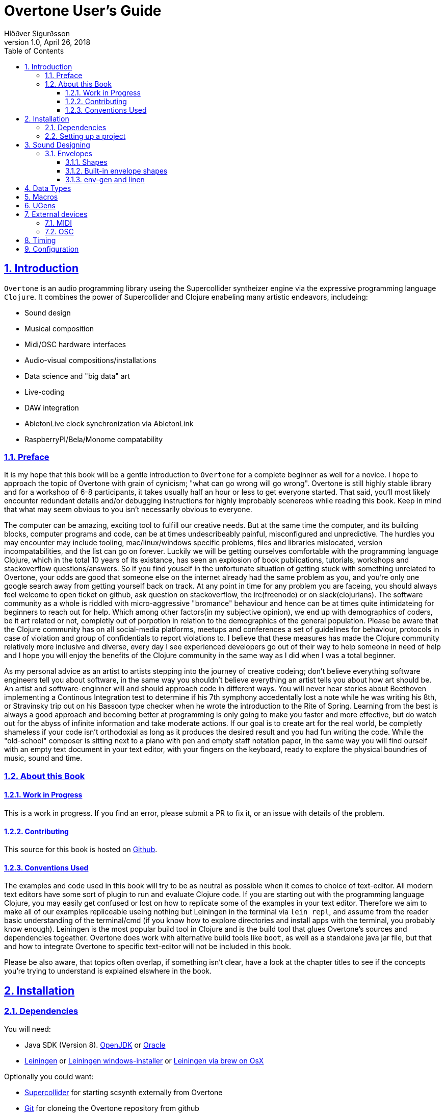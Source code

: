 = Overtone User's Guide
:author: Hlöðver Sigurðsson
:revdate: April 26, 2018
:revnumber: 1.0
:lang: en
:encoding: UTF-8
:doctype: book
:source-highlighter: coderay
:source-language: clojure
:toc: left
:toclevels: 3
:sectlinks:
:sectanchors:
:leveloffset: 1
:sectnums:
:scriptsdir: js
:overtone-version: 0.10.3
:imagesdir: media/docs_img
:imagesoutdir: media/docs_img

ifdef::env-github[]
:tip-caption: :bulb:
:note-caption: :information_source:
:important-caption: :heavy_exclamation_mark:
:caution-caption: :fire:
:warning-caption: :warning:
endif::[]

++++
<link rel="stylesheet"  href="http://cdnjs.cloudflare.com/ajax/libs/font-awesome/3.1.0/css/font-awesome.min.css">
++++

:icons: font

ifdef::env-github[]
toc::[]
endif::[]

// TODO:

= Introduction

`Overtone` is an audio programming library useing the Supercollider syntheizer engine via the expressive programming language `Clojure`. It combines the power of Supercollider and Clojure enabeling many artistic endeavors, includeing:

* Sound design
* Musical composition
* Midi/OSC hardware interfaces
* Audio-visual compositions/installations
* Data science and "big data" art
* Live-coding
* DAW integration
* AbletonLive clock synchronization via AbletonLink
* RaspberryPI/Bela/Monome compatability

== Preface

It is my hope that this book will be a gentle introduction to `Overtone` for a complete beginner as well for a novice. I hope to approach the topic of Overtone with grain of cynicism; "what can go wrong will go wrong". Overtone is still highly stable library and for a workshop of 6-8 participants, it takes usually half an hour or less to get everyone started. That said, you'll most likely encounter redundant details and/or debugging instructions for highly improbably scenereos while reading this book. Keep in mind that what may seem obvious to you isn't necessarily obvious to everyone.

The computer can be amazing, exciting tool to fulfill our creative needs. But at the same time the computer, and its building blocks, computer programs and code, can be at times undescribeably painful, misconfigured and unpredictive. The hurdles you may encounter may include tooling, mac/linux/windows specific problems, files and libraries mislocated, version incompatabilities, and the list can go on forever. Luckily we will be getting ourselves comfortable with the programming language Clojure, which in the total 10 years of its existance, has seen an explosion of book publications, tutorials, workshops and stackoverflow questions/answers. So if you find youself in the unfortunate situation of getting stuck with something unrelated to Overtone, your odds are good that someone else on the internet already had the same problem as you, and you're only one google search away from getting yourself back on track. At any point in time for any problem you are faceing, you should always feel welcome to open ticket on github, ask question on stackoverflow, the irc(freenode) or on slack(clojurians). The software community as a whole is riddled with micro-aggressive "bromance" behaviour and hence can be at times quite intimidateing for beginners to reach out for help. Which among other factors(in my subjective opinion), we end up with demographics of coders, be it art related or not, completly out of porpotion in relation to the demographics of the general population. Please be aware that the Clojure community has on all social-media platforms, meetups and conferences a set of guidelines for behaviour, protocols in case of violation and group of confidentials to report violations to. I believe that these measures has made the Clojure community relatively more inclusive and diverse, every day I see experienced developers go out of their way to help someone in need of help and I hope you will enjoy the benefits of the Clojure community in the same way as I did when I was a total beginner.

As my personal advice as an artist to artists stepping into the journey of creative codeing; don't believe everything software engineers tell you about software, in the same way you shouldn't believe everything an artist tells you about how art should be. An artist and software-enginner will and should approach code in different ways. You will never hear stories about Beethoven implementing a Continous Integration test to determine if his 7th symphony accedentally lost a note while he was writing his 8th, or Stravinsky trip out on his Bassoon type checker when he wrote the introduction to the Rite of Spring. Learning from the best is always a good approach and becoming better at programming is only going to make you faster and more effective, but do watch out for the abyss of infinite information and take moderate actions. If our goal is to create art for the real world, be completly shameless if your code isn't orthodoxial as long as it produces the desired result and you had fun writing the code. While the "old-school" composer is sitting next to a piano with pen and empty staff notation paper, in the same way you will find ourself with an empty text document in your text editor, with your fingers on the keyboard, ready to explore the physical boundries of music, sound and time.


== About this Book


=== Work in Progress

This is a work in progress. If you find an error, please submit a PR to fix it, or an issue with details of the problem.

=== Contributing

This source for this book is hosted on https://github.com/overtone/overtone.github.com/docs/sources[Github].

=== Conventions Used

The examples and code used in this book will try to be as neutral as possible when it comes to choice of text-editor. All modern text editors have some sort of plugin to run and evaluate Clojure code. If you are starting out with the programming language Clojure, you may easily get confused or lost on how to replicate some of the examples in your text editor. Therefore we aim to make all of our examples repliceable useing nothing but Leiningen in the terminal via `lein repl`, and assume from the reader basic understanding of the terminal/cmd (if you know how to explore directories and install apps with the terminal, you probably know enough). Leiningen is the most popular build tool in Clojure and is the build tool that glues Overtone's sources and dependencies togeather. Overtone does work with alternative build tools like `boot`, as well as a standalone java jar file, but that and how to integrate Overtone to specific text-editor will not be included in this book.

Please be also aware, that topics often overlap, if something isn't clear, have a look at the chapter titles to see if the concepts you're trying to understand is explained elswhere in the book.

= Installation

== Dependencies

You will need:

- Java SDK (Version 8). http://openjdk.java.net/install/[OpenJDK] or http://www.oracle.com/technetwork/java/javase/downloads/index.html[Oracle]
- https://leiningen.org/[Leiningen] or https://djpowell.github.io/leiningen-win-installer/[Leiningen windows-installer] or http://brewformulas.org/Leiningen[Leiningen via brew on OsX]


Optionally you could want:

- https://supercollider.github.io/download[Supercollider] for starting scsynth externally from Overtone
- https://git-scm.com/downloads[Git] for cloneing the Overtone repository from github

If running on Linux you must have JACK Audio connection toolkit version 2 or later (which `qjackctl` provides along with easy to use GUI)

.Ubuntu
```bash
$ sudo apt-get install qjackctl
```

.Fedora
```bash
$ sudo dnf install qjackctl
```

.CentOS
```bash
$ sudo yum install qjackctl
```

.NixOs (if useing internal-synth, libjack2 must be installed via nix-env with its nix-env lib dir on LD_LIBRARY_PATH or alternatively loaded into a nix-shell)
```bash
$ nix-env -i libjack2
```

== Setting up a project

Although it is possible to start Overtone directly from the https://github.com/overtone/overtone[github repository] by downloading it as zip or cloneing it with `git clone https://github.com/overtone/overtone.git` in the terminal. It is recommended that `Overtone` is used as any other Clojure library in your own project. So we will do exacly that.

First create an empty directory, we'll call it overtone (the name is irrelevant here) and go into it

```bash
$ mkdir overtone
$ cd overtone
```

Then in your text-editor, create a new textfile and save it into the newly created directory as `project.clj`, this is file that leiningen looks for inside the folder leiningen was started from (ie. you can't start leiningen in directory x and expect it to find `project.clj` in directory y). Then paste the following code into `project.clj` and save the file again.

[subs="verbatim,attributes"]
```clojure
(defproject overtone-tutorial "1.0.0"  
  :dependencies [[overtone/overtone "{overtone-version}"]]
  :native-path "native" 
  :source-paths ["src"])
```

With only one file in your directory run the following lein command and let's see what happens

```bash
$ lein deps
```
TIP: `lein deps` is actually a redundant command as `lein repl` implicitly fetches Clojure dependencies before starting the REPL. It is only useful if you want to fetch the dependencies without starting the REPL.


If you're running leiningen for the first time you should see whole bunch of text appearing to the screen, indicateing that leiningen is downloading the Clojure dependencies needed to run Overtone. After this process, directories `target` and `native` should have been created, both of these directories can be safely omitted if you're planing on save your code on for example github, and `target` can even be deleted at any time, by literally deleteing it or by running `lein clean` which by default deletes `target`, that will only be useful if you're trying to debug your program as `target` gets created every time you run leiningen to store various information irrelevant to us at this moment. But do keep `native` untouched as it stores the necessary files needed to run Supercollider from within Overtone.

Now let's start Clojure via `lein repl`

```bash
$ lein repl
```

TIP: REPL stands for READ-EVAL-PRINT-LOOP, and is a fancy word for the Clojure shell/interpreter. In simple terms, a [Clojure]REPL is any type of program or tool that you can give Clojure code to to be evaluated.

If all went right, you should see something similar in your terminal window
```bash
nREPL server started on port 34189 on host 127.0.0.1 - nrepl://127.0.0.1:34189
REPL-y 0.3.7, nREPL 0.2.12
Clojure 1.9.0
OpenJDK 64-Bit Server VM 1.8.0_172-02
    Docs: (doc function-name-here)
          (find-doc "part-of-name-here")
  Source: (source function-name-here)
 Javadoc: (javadoc java-object-or-class-here)
    Exit: Control+D or (exit) or (quit)
 Results: Stored in vars *1, *2, *3, an exception in *e

user=>
```

Now for our sanity, let's see if this REPL prints `Hello World`

```Clojure
user=> (println "Hello World!")
Hello World!
nil
user=> 
```

Yup we are ready, then to the moment of truth, now let's boot up Overtone with this easy-to-remember command

```Clojure
(use 'overtone.live)
```

If all went accordingly without errors you should see something similar in your terminal window, note that I'm running here on Linux, so for me Jack will be automatically booted and connected.

```bash
user=> (use 'overtone.live)
--> Loading Overtone...
--> Booting internal SuperCollider server...
Found 0 LADSPA plugins
Cannot connect to server socket err = No such file or directory
Cannot connect to server request channel
Cannot lock down 82280346 byte memory area (Cannot allocate memory)
Cannot use real-time scheduling (RR/5)(1: Operation not permitted)
JackClient::AcquireSelfRealTime error
JackDriver: client name is 'SuperCollider'
SC_AudioDriver: sample rate = 48000.000000, driver's block size = 2048
--> Connecting to internal SuperCollider server...
--> Connection established
JackDriver: max output latency 128.0 ms

    _____                 __
   / __  /_  _____  _____/ /_____  ____  ___
  / / / / | / / _ \/ ___/ __/ __ \/ __ \/ _ \
 / /_/ /| |/ /  __/ /  / /_/ /_/ / / / /  __/
 \____/ |___/\___/_/   \__/\____/_/ /_/\___/

   Collaborative Programmable Music. v0.11


Hello Hlolli, may algorithmic beauty pour forth from your fingertips today.

nil
user=> 

```

If something went wrong, see if the stacktrace gave you any meaningful information and proceed to <<Configuration>> and try to rule out that something isn't misconfigured. And come back here and try to start Overtone again before continueing. A good rule of thumb is to read stacktraces from top to bottom, the uppermost lines being the most important ones in most of the cases.

TIP: If you're on Linux too and encounter `Cannot allocate memory` and/or `Cannot use real-time scheduleing` you can totally ignore that, it just means that you're not running preempt realtime-kernel. Switching to rt-kernel can potentially improve your audio performance by allowing Jack to send audio on top priority, but at the cost potentially make things very complicated and possibly insecure, as rt-kernels are usually released at much later than other kernels. If you want to run proprietary nvidia/ati drivers on preemt rt-kernel, you're most likely going too have a bad time, irrelevant if you're a linux expert or a beginner.


Now that we have Overtone running successfully. We can start all the functions that Overtone provides at our disposal. Among them is an important helper function called `doc`, which will print the documentation to any function in your scope/reach. Let's try it on the symbols `demo` and `sin-osc`.

```Bash
user=> (doc demo)
-------------------------
overtone.live/demo
([& body])
Macro
  Listen to an anonymous synth definition for a fixed period of time.
  Useful for experimentation.  If the root node is not an out ugen, then
  it will add one automatically.  You can specify a timeout in seconds
  as the first argument otherwise it defaults to *demo-time* ms. See
  #'run for a version of demo that does not add an out ugen.

  (demo (sin-osc 440))      ;=> plays a sine wave for *demo-time* ms
  (demo 0.5 (sin-osc 440))  ;=> plays a sine wave for half a second
nil
user=> 
```

```Bash
user=> (doc sin-osc)
-------------------------
overtone.live/sin-osc
([freq phase mul add])
  
  Sine table lookup oscillator 

  [freq 440.0, phase 0.0, mul 1, add 0]

  freq  - Frequency in Hertz 
  phase - Phase offset or modulator in radians 
  mul   - Output will be multiplied by this value. 
  add   - This value will be added to the output. 

  Outputs a sine wave with values oscillating between -1 and 
  1 similar to osc except that the table has already been 
  fixed as a sine table of 8192 entries.

  Sine waves are often used for creating sub-basses or are 
  mixed with other waveforms to add extra body or bottom end 
  to a sound. They contain no harmonics and consist entirely 
  of the fundamental frequency. This means that they're not 
  suitable for subtractive synthesis i.e. passing through 
  filters such as a hpf or lpf. However, they are useful for 
  additive synthesis i.e. adding multiple sine waves 
  together at different frequencies, amplitudes and phase to 
  create new timbres. 

  Categories: Generators -> Deterministic
  Rates: [ :ar, :kr ]
  Default rate: :ar
nil
user=> 
```

Much of what is written in the documentation will be explained in subsequent chapters. But let's suffice to say that `demo` is a function intended to evaluate an instrument and play it immediately for 2 seconds, which can come in handy when developing sounds and you want to hear the results quickly. And `sin-osc` is an oscillator that produces sinewave shape audio-signal (or control-signal, more on that later). Unlike `demo` which needs at least 1 instrument to be given as a parameter, then `sin-osc` can be called without any parameter, if that's the case, then `sin-osc` will look at its own default parameter and use those instead. Which would be 440 cycles per second on full amplitude.


We will conculde this chapter by playing 2 seconds of 440Hz sinewave. It wont sound pretty but it's fast and effective way to determine if everything is working accordingly.
```Clojure
(demo (sin-osc))
```

If you're at this point not hearing any audio, and you're sure that nothing is muted on your computer. Then have a look trough the <<Configuration>> chapter before https://github.com/overtone/overtone/issues/new[opening a ticket].

= Sound Designing
By calling the process of modifying and manipulateing the mechanism of which a wave with energy travels trough a medium, sound-designing, we are effectivly being as broad as possible with our definition and nothing is left out. The amount of books, research papers and publications done on the topic of sound designing is enormous. Take for example the classic book https://mitpress.mit.edu/books/microsound[Microsound by Curtis Roads], it covers in over 400 tightly packed pages the various aspects and applications of granular-synthesis. The mathematics required to grasp the contents of that book would be a level of advanced calculus.

Luckily for us we don't need to concern ourselves with low-level synthesis algorithmis, because inside the Supercollider engine we will find hundreds of functions made to manipulate sound. Functions which gives us more pleasureable interface to the complex mathematics on which they are built upon, in some cases with over two decades of battle tested experience by the Supercollider community on algorithms based on decades of research and hard work by scientists and universities all over the world.

When it comes to sound designing, more often than not, less is more. Case in point would be to analyze the almost infinite sonic possibilities you can fit inside one Twitter tweet with Supercollider code, http://sctweets.tumblr.com/[click to see some examples]. I leave it as home assignment to you after reading this book to write few of those Twitter tweets in Overtone, a great practice to improve your Overtone skills.

== Envelopes
image::reaper_envelope.jpg[Graphical breakpoint editor in REAPER]
_Application of envelope via graphical breakpoints_


The term envelope may or may not sound alien to you. But if you've ever used attack or decay on modular synthesizer or written breakpoints in a DAW like Ardour, ProTools or Reaper, you have used envelopes. Fade-in and fade-out is another commonly used form of envelope. The basic idea is that as time passes, often shown as x-axis in a plot, some value changes accordingly, often drawn on y-axis. In fact envelope can be an oscillator and an oscillator can be used an envelope.

Envelopes are most traditionally used to cotrol amplitude and frequency, as will be shown later, envelopes in Overtone can be used for many other things, like amplitude modulation, oscillation, trigger, arpeggiator, trill/tremolo ornaments. Basically anyhing that ties numbers and time togeather.

=== Shapes
Overtone has a function to create envelope shapes in a format that Supercollider understands, called simply `envelope`. For every envelope there needs to be two vectors provided as arguments, levels (y-axis) and durations in seconds (x-axis), since durations specifies the durations of each step, its size will need to be the size of the levels vector minus 1. You can choose an envelope shape by directly specifying each point via `:step`, or use one of the following keywords to appply a function to your points.

- `:lin` a linear function that creates straight lines from given points
- `:exp` a natural exponential function (eⁿ), no value on y-axis can be zero
- `:sin` applies Hann function to given points
- `:wel` a power spectrum generator via Welch method
- `:sqr` applies square (n²) function to given points
- `:cub` applies cubed (n³) function to given points


Let's try a simple example.
```Clojure
(envelope [0 0.5 1] [1 1] :step)
```
This shape will create a straigt line from 0 to 0.5 and from 0.5 to 1, with each of the two steps takeing 1 second (totalling 2 seconds, which is the default time `demo` plays an instrument).

image::env1.png[A simple line]

To most clearly hear what's going on here, let's try to play this line as an upwards glissando(gliding note) from 200Hz to 400Hz and see if this works.

```Clojure
(let [env (envelope [0 0.5 1] [1 1] :step)]
  (demo (sin-osc :freq (+ 200 (* 200 (env-gen env :action FREE))))))
```

This clearly didn't sound like glissando, so what's going on here? We did indeed specify a line from 0 to 1 and multiplied the line by 200 to glide 200Hz ending at 400Hz. By useing `:step` the envelope makes no attempt bridge the gap between the points we provited it. So as soon as the instrument started we heard 300Hz and halfway trough it changed to 400Hz. So what happened to our first point of 200Hz? In those cases where the envelope loops, there's a chance of distorted hum if the envelope doesn't begin where it ends, so point 0 on x-axis works as a pivot point and will never be played.

Let's try again, but this time let's try to bridge the gap by applying a linear function to the points useing `:lin`.

```Clojure
(let [env (envelope [0 0.5 1] [1 1] :lin)]
  (demo (sin-osc :freq (+ 200 (* 200 (env-gen env :action FREE))))))
```

This sounded much smoother, no jumps but constantly gliding note for the duration of the two seconds. But to human ears, this linear glide doesn't sound very linear even tough the computer did perfectly good job of executeing it linearly. To produce a glissando that a human would sing or perform on a violin, we need to apply a non-linear function to the provided points. Keep in mind our auditory senses are non-linear both for the perception of amplitude and frequency. Where we usually control and measure amplitude on logarithmic scale in decibels, and frequency with note names, midi note number or pitch class sets, all of which are in in squared relationship to the Hz they represent. So for our last attempt glissando, we'll apply a squared function to points from 0 to 1 in 2 second interval.

```Clojure
(let [env (envelope [0 1] [2] :sqr)]
  (demo (sin-osc :freq (+ 200 (* 200 (env-gen env :action FREE))))))
```

image::env2.png[A squared line]

TIP: The envelope function can also take a number and/or vector of numbers instead of keywords for the shape. In that case, 0 marks a linear curve and the higher the number, the curvier. Negative values means curve in the opposite direction. These can produce interesting curves which can be hard to visualize, you may want to try the examples from the http://doc.sccode.org/Classes/Env.html[Supercollider documentation] in your Supercollider and use the nice plotter as aid. `Env.new` and `envelope` do the same thing.

=== Built-in envelope shapes
Like mentioned, you can use the function `envelope` to define any arbitrary shape you want via `:step` and apply various function to a vector of provided points. But most of the time you'll want to use built-in functions that provide the most commonly used envelope shapes for sound-designing.

- `adsr` create an attack decay sustain release envelope
- `lin` creates a linear trapezoidal shaped envelope
- `perc` creates non-linear exponentially shaped envelope
- `triangle` creates an envelope which has triangle shape
- `sine` creates a hanning window shaped envelope
- `asr` creates attack sustain release envelope

Additionally you'll find in Overtone: `adsr-ng`, `step-shape`, `linear-shape`, `exponential-shape`, `sine-shape`, `welch-shape`, `curve-shape`, `squared-shape` and `cubed-shape`.


=== env-gen and linen
All shapes returned by `envelope`, or the built-in envelope functions which themselves all are built on top of `envelope`, must be used in combination with `env-gen`. `env-gen` is what turnes the envelope data into a signal which can be passed around as an operator to other signals, as well as direct argument to various inputs. The first parameter of `env-gen` is the formentioned `envelope` shape itself. The other parameters are as follows `gate`, `level-scale`, `level-bias`, `time-scale` and `action`.


A lesser used minimal alternative ugen to `env-gen` is `linen`. `linen` is a linear attack-sustain-release envelope generator that takes only `gate` and `action` as extra arguments and runs only on control-rate (see <<Data Types>> to understand the various rates) and returns a signal that can be used in the same manner as `env-gen`.

The following two expressions will be played exacly the same.

```Clojure
(demo (* (env-gen (lin 0.1 1 1 0.25) :action FREE) (sin-osc)))

(demo (* 0.25 (linen (impulse 0) 0.1 1 1.9 :action FREE) (sin-osc)))
```



= Data Types

= Macros

= UGens

= External devices

== MIDI

== OSC


= Timing

= Configuration

